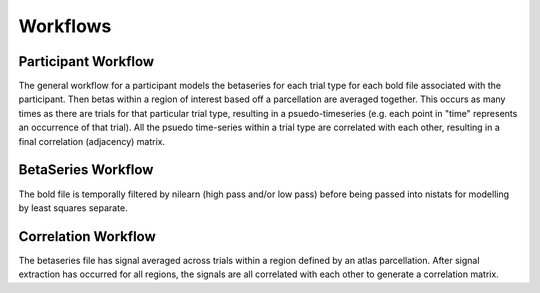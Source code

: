=========
Workflows
=========

Participant Workflow
--------------------
.. workflow::
    :graph2use: orig
    :simple_form: yes

    from nibetaseries.workflows.base import init_single_subject_wf
    wf = init_single_subject_wf(
        atlas_img='',
        atlas_lut='',
        brainmask_list=[''],
        confound_tsv_list=[''],
        events_tsv_list=[''],
        hrf_model='glover',
        low_pass=None,
        name='subtest',
        output_dir='.',
        preproc_img_list=[''],
        selected_confounds=[''],
        smoothing_kernel=None)

The general workflow for a participant models the betaseries for each trial type
for each bold file associated with the participant.
Then betas within a region of interest based off a parcellation are averaged together.
This occurs as many times as there are trials for that particular trial type, resulting
in a psuedo-timeseries (e.g. each point in "time" represents an occurrence of
that trial).
All the psuedo time-series within a trial type are correlated with each other,
resulting in a final correlation (adjacency) matrix.

BetaSeries Workflow
-------------------
.. workflow::
    :graph2use: orig
    :simple_form: yes

    from nibetaseries.workflows.model import init_betaseries_wf
    wf = init_betaseries_wf(
        hrf_model='glover',
        low_pass=None,
        smoothing_kernel=0.0,
        selected_confounds=[''])

The bold file is temporally filtered by nilearn (high pass and/or low pass) before being
passed into nistats for modelling by least squares separate.


Correlation Workflow
--------------------
.. workflow::
        :graph2use: orig
        :simple_form: yes

        from nibetaseries.workflows.analysis import init_correlation_wf
        wf = init_correlation_wf()

The betaseries file has signal averaged across trials within a region defined by
an atlas parcellation.
After signal extraction has occurred for all regions, the signals are all correlated
with each other to generate a correlation matrix.

